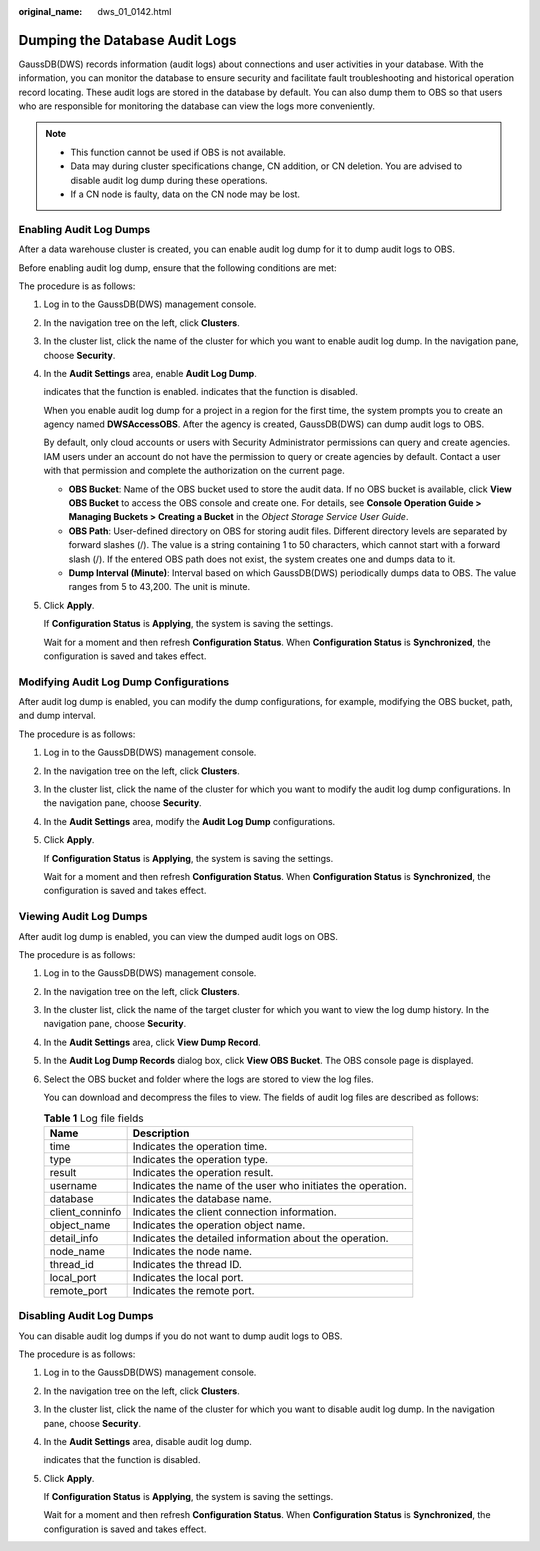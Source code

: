 :original_name: dws_01_0142.html

.. _dws_01_0142:

Dumping the Database Audit Logs
===============================

GaussDB(DWS) records information (audit logs) about connections and user activities in your database. With the information, you can monitor the database to ensure security and facilitate fault troubleshooting and historical operation record locating. These audit logs are stored in the database by default. You can also dump them to OBS so that users who are responsible for monitoring the database can view the logs more conveniently.

.. note::

   -  This function cannot be used if OBS is not available.
   -  Data may during cluster specifications change, CN addition, or CN deletion. You are advised to disable audit log dump during these operations.
   -  If a CN node is faulty, data on the CN node may be lost.

.. _en-us_topic_0000001517355133__en-us_topic_0000001145696613_section8182105814130:

Enabling Audit Log Dumps
------------------------

After a data warehouse cluster is created, you can enable audit log dump for it to dump audit logs to OBS.

Before enabling audit log dump, ensure that the following conditions are met:

The procedure is as follows:

#. Log in to the GaussDB(DWS) management console.

#. In the navigation tree on the left, click **Clusters**.

#. In the cluster list, click the name of the cluster for which you want to enable audit log dump. In the navigation pane, choose **Security**.

#. In the **Audit Settings** area, enable **Audit Log Dump**.

   |image1| indicates that the function is enabled. |image2| indicates that the function is disabled.

   When you enable audit log dump for a project in a region for the first time, the system prompts you to create an agency named **DWSAccessOBS**. After the agency is created, GaussDB(DWS) can dump audit logs to OBS.

   By default, only cloud accounts or users with Security Administrator permissions can query and create agencies. IAM users under an account do not have the permission to query or create agencies by default. Contact a user with that permission and complete the authorization on the current page.

   -  **OBS Bucket**: Name of the OBS bucket used to store the audit data. If no OBS bucket is available, click **View OBS Bucket** to access the OBS console and create one. For details, see **Console Operation Guide > Managing Buckets > Creating a Bucket** in the *Object Storage Service User Guide*.
   -  **OBS Path**: User-defined directory on OBS for storing audit files. Different directory levels are separated by forward slashes (/). The value is a string containing 1 to 50 characters, which cannot start with a forward slash (/). If the entered OBS path does not exist, the system creates one and dumps data to it.
   -  **Dump Interval (Minute)**: Interval based on which GaussDB(DWS) periodically dumps data to OBS. The value ranges from 5 to 43,200. The unit is minute.

#. Click **Apply**.

   If **Configuration Status** is **Applying**, the system is saving the settings.

   Wait for a moment and then refresh **Configuration Status**. When **Configuration Status** is **Synchronized**, the configuration is saved and takes effect.

Modifying Audit Log Dump Configurations
---------------------------------------

After audit log dump is enabled, you can modify the dump configurations, for example, modifying the OBS bucket, path, and dump interval.

The procedure is as follows:

#. Log in to the GaussDB(DWS) management console.

#. In the navigation tree on the left, click **Clusters**.

#. In the cluster list, click the name of the cluster for which you want to modify the audit log dump configurations. In the navigation pane, choose **Security**.

#. In the **Audit Settings** area, modify the **Audit Log Dump** configurations.

#. Click **Apply**.

   If **Configuration Status** is **Applying**, the system is saving the settings.

   Wait for a moment and then refresh **Configuration Status**. When **Configuration Status** is **Synchronized**, the configuration is saved and takes effect.

.. _en-us_topic_0000001517355133__en-us_topic_0000001145696613_section1227433741613:

Viewing Audit Log Dumps
-----------------------

After audit log dump is enabled, you can view the dumped audit logs on OBS.

The procedure is as follows:

#. Log in to the GaussDB(DWS) management console.

#. In the navigation tree on the left, click **Clusters**.

#. In the cluster list, click the name of the target cluster for which you want to view the log dump history. In the navigation pane, choose **Security**.

#. In the **Audit Settings** area, click **View Dump Record**.

#. In the **Audit Log Dump Records** dialog box, click **View OBS Bucket**. The OBS console page is displayed.

#. Select the OBS bucket and folder where the logs are stored to view the log files.

   You can download and decompress the files to view. The fields of audit log files are described as follows:

   .. table:: **Table 1** Log file fields

      +-----------------+-------------------------------------------------------------+
      | Name            | Description                                                 |
      +=================+=============================================================+
      | time            | Indicates the operation time.                               |
      +-----------------+-------------------------------------------------------------+
      | type            | Indicates the operation type.                               |
      +-----------------+-------------------------------------------------------------+
      | result          | Indicates the operation result.                             |
      +-----------------+-------------------------------------------------------------+
      | username        | Indicates the name of the user who initiates the operation. |
      +-----------------+-------------------------------------------------------------+
      | database        | Indicates the database name.                                |
      +-----------------+-------------------------------------------------------------+
      | client_conninfo | Indicates the client connection information.                |
      +-----------------+-------------------------------------------------------------+
      | object_name     | Indicates the operation object name.                        |
      +-----------------+-------------------------------------------------------------+
      | detail_info     | Indicates the detailed information about the operation.     |
      +-----------------+-------------------------------------------------------------+
      | node_name       | Indicates the node name.                                    |
      +-----------------+-------------------------------------------------------------+
      | thread_id       | Indicates the thread ID.                                    |
      +-----------------+-------------------------------------------------------------+
      | local_port      | Indicates the local port.                                   |
      +-----------------+-------------------------------------------------------------+
      | remote_port     | Indicates the remote port.                                  |
      +-----------------+-------------------------------------------------------------+

Disabling Audit Log Dumps
-------------------------

You can disable audit log dumps if you do not want to dump audit logs to OBS.

The procedure is as follows:

#. Log in to the GaussDB(DWS) management console.

#. In the navigation tree on the left, click **Clusters**.

#. In the cluster list, click the name of the cluster for which you want to disable audit log dump. In the navigation pane, choose **Security**.

#. In the **Audit Settings** area, disable audit log dump.

   |image3| indicates that the function is disabled.

#. Click **Apply**.

   If **Configuration Status** is **Applying**, the system is saving the settings.

   Wait for a moment and then refresh **Configuration Status**. When **Configuration Status** is **Synchronized**, the configuration is saved and takes effect.

.. |image1| image:: /_static/images/en-us_image_0000001517355261.png
.. |image2| image:: /_static/images/en-us_image_0000001467074086.jpg
.. |image3| image:: /_static/images/en-us_image_0000001518033753.jpg
